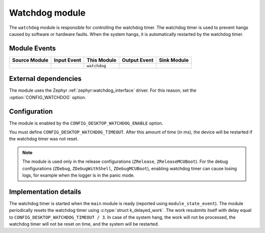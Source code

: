 .. _watchdog:

Watchdog module
###############

The ``watchdog`` module is responsible for controlling the watchdog timer.
The watchdog timer is used to prevent hangs caused by software or hardware faults.
When the system hangs, it is automatically restarted by the watchdog timer.

Module Events
*************

+----------------+-------------+--------------+-----------------+------------------+
| Source Module  | Input Event | This Module  | Output Event    | Sink Module      |
+================+=============+==============+=================+==================+
|                |             | ``watchdog`` |                 |                  |
+----------------+-------------+--------------+-----------------+------------------+

External dependencies
*********************

The module uses the Zephyr :ref:`zephyr:watchdog_interface` driver.
For this reason, set the :option:`CONFIG_WATCHDOG` option.

Configuration
*************

The module is enabled by the ``CONFIG_DESKTOP_WATCHDOG_ENABLE`` option.

You must define ``CONFIG_DESKTOP_WATCHDOG_TIMEOUT``.
After this amount of time (in ms), the device will be restarted if the watchdog timer was not reset.

.. note::
  The module is used only in the release configurations (``ZRelease``, ``ZReleaseMCUBoot``).
  For the debug configurations (``ZDebug``, ``ZDebugWithShell``, ``ZDebugMCUBoot``), enabling watchdog timer can cause losing logs, for example when the logger is in the panic mode.

Implementation details
**********************

The watchdog timer is started when the ``main`` module is ready (reported using ``module_state_event``).
The module periodically resets the watchdog timer using :c:type:`struct k_delayed_work`.
The work resubmits itself with delay equal to ``CONFIG_DESKTOP_WATCHDOG_TIMEOUT / 3``.
In case of the system hang, the work will not be processed, the watchdog timer will not be reset on time, and the system will be restarted.
